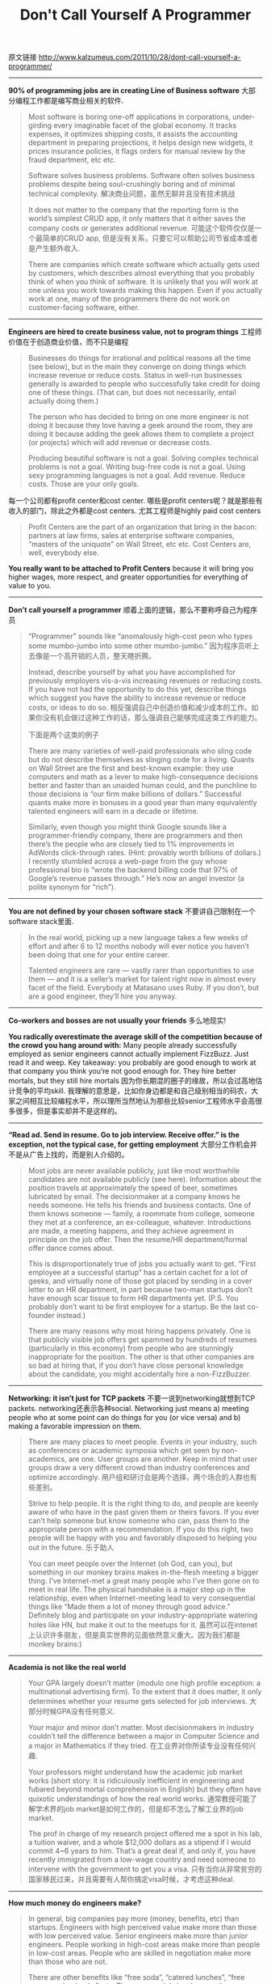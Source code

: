 #+title: Don't Call Yourself A Programmer

原文链接 http://www.kalzumeus.com/2011/10/28/dont-call-yourself-a-programmer/

-----
*90% of programming jobs are in creating Line of Business software* 大部分编程工作都是编写商业相关的软件.
#+BEGIN_QUOTE
Most software is boring one-off applications in corporations, under-girding every imaginable facet of the global economy.  It tracks expenses, it optimizes shipping costs, it assists the accounting department in preparing projections, it helps design new widgets, it prices insurance policies, it flags orders for manual review by the fraud department, etc etc.

Software solves business problems. Software often solves business problems despite being soul-crushingly boring and of minimal technical complexity. 解决商业问题，虽然无聊并且没有技术挑战

It does not matter to the company that the reporting form is the world’s simplest CRUD app, it only matters that it either saves the company costs or generates additional revenue. 可能这个软件仅仅是一个最简单的CRUD app, 但是没有关系，只要它可以帮助公司节省成本或者是产生额外收入.

There are companies which create software which actually gets used by customers, which describes almost everything that you probably think of when you think of software.  It is unlikely that you will work at one unless you work towards making this happen.  Even if you actually work at one, many of the programmers there do not work on customer-facing software, either.
#+END_QUOTE

-----
*Engineers are hired to create business value, not to program things* 工程师价值在于创造商业价值，而不只是编程
#+BEGIN_QUOTE
Businesses do things for irrational and political reasons all the time (see below), but in the main they converge on doing things which increase revenue or reduce costs.  Status in well-run businesses generally is awarded to people who successfully take credit for doing one of these things.  (That can, but does not necessarily, entail actually doing them.)

The person who has decided to bring on one more engineer is not doing it because they love having a geek around the room, they are doing it because adding the geek allows them to complete a project (or projects) which will add revenue or decrease costs.

 Producing beautiful software is not a goal.  Solving complex technical problems is not a goal.  Writing bug-free code is not a goal.  Using sexy programming languages is not a goal.  Add revenue.  Reduce costs.  Those are your only goals.
#+END_QUOTE
每一个公司都有profit center和cost center. 哪些是profit centers呢？就是那些有收入的部门，除此之外都是cost centers. 尤其工程师是highly paid cost centers

#+BEGIN_QUOTE
Profit Centers are the part of an organization that bring in the bacon: partners at law firms, sales at enterprise software companies, “masters of the uniquote” on Wall Street, etc etc.  Cost Centers are, well, everybody else.
#+END_QUOTE

*You really want to be attached to Profit Centers* because it will bring you higher wages, more respect, and greater opportunities for everything of value to you.

-----
*Don’t call yourself a programmer* 顺着上面的逻辑，那么不要称呼自己为程序员

#+BEGIN_QUOTE
“Programmer” sounds like “anomalously high-cost peon who types some mumbo-jumbo into some other mumbo-jumbo.” 因为程序员听上去像是一个高开销的人员，整天瞎折腾。

Instead, describe yourself by what you have accomplished for previously employers vis-a-vis increasing revenues or reducing costs.  If you have not had the opportunity to do this yet, describe things which suggest you have the ability to increase revenue or reduce costs, or ideas to do so. 相反强调自己中创造价值和减少成本的工作。如果你没有机会做过这种工作的话，那么强调自己能够完成这类工作的能力。

下面是两个这类的例子

There are many varieties of well-paid professionals who sling code but do not describe themselves as slinging code for a living.  Quants on Wall Street are the first and best-known example: they use computers and math as a lever to make high-consequence decisions better and faster than an unaided human could, and the punchline to those decisions is “our firm make billions of dollars.”  Successful quants make more in bonuses in a good year than many equivalently talented engineers will earn in a decade or lifetime.

Similarly, even though you might think Google sounds like a programmer-friendly company, there are programmers and then there’s the people who are closely tied to 1% improvements in AdWords click-through rates.  (Hint: provably worth billions of dollars.)  I recently stumbled across a web-page from the guy whose professional bio is “wrote the backend billing code that 97% of Google’s revenue passes through.”  He’s now an angel investor (a polite synonym for “rich”).
#+END_QUOTE

-----

*You are not defined by your chosen software stack* 不要讲自己限制在一个software stack里面.
#+BEGIN_QUOTE
In the real world, picking up a new language takes a few weeks of effort and after 6 to 12 months nobody will ever notice you haven’t been doing that one for your entire career.

Talented engineers are rare — vastly rarer than opportunities to use them — and it is a seller’s market for talent right now in almost every facet of the field.  Everybody at Matasano uses Ruby.  If you don’t, but are a good engineer, they’ll hire you anyway.

#+END_QUOTE

-----

*Co-workers and bosses are not usually your friends* 多么地现实!

*You radically overestimate the average skill of the competition because of the crowd you hang around with:*  Many people already successfully employed as senior engineers cannot actually implement FizzBuzz.  Just read it and weep.  Key takeaway: you probably are good enough to work at that company you think you’re not good enough for.  They hire better mortals, but they still hire mortals 因为你长期混的圈子的缘故，所以会过高地估计竞争的平均skill. 我理解的意思是，比如你身边都是和自己级别相当的码农，大家之间相互比较编程水平，所以理所当然地认为那些比较senior工程师水平会高很多很多，但是事实却并不是这样的。

-----
*“Read ad.  Send in resume.  Go to job interview.  Receive offer.” is the exception, not the typical case, for getting employment* 大部分工作机会并不是从广告上找的，而是别人介绍的。

#+BEGIN_QUOTE
Most jobs are never available publicly, just like most worthwhile candidates are not available publicly (see here).  Information about the position travels at approximately the speed of beer, sometimes lubricated by email.  The decisionmaker at a company knows he needs someone.  He tells his friends and business contacts.  One of them knows someone — family, a roommate from college, someone they met at a conference, an ex-colleague, whatever.  Introductions are made, a meeting happens, and they achieve agreement in principle on the job offer.  Then the resume/HR department/formal offer dance comes about.

This is disproportionately true of jobs you actually want to get.  “First employee at a successful startup” has a certain cachet for a lot of geeks, and virtually none of those got placed by sending in a cover letter to an HR department, in part because two-man startups don’t have enough scar tissue to form HR departments yet.  (P.S. You probably don’t want to be first employee for a startup.  Be the last co-founder instead.)

There are many reasons why most hiring happens privately.  One is that publicly visible job offers get spammed by hundreds of resumes (particularly in this economy) from people who are stunningly inappropriate for the position.  The other is that other companies are so bad at hiring that, if you don’t have close personal knowledge about the candidate, you might accidentally hire a non-FizzBuzzer.
#+END_QUOTE

-----
*Networking: it isn’t just for TCP packets* 不要一说到networking就想到TCP packets. networking还表示各种social. Networking just means a) meeting people who at some point can do things for you (or vice versa) and b) making a favorable impression on them.

#+BEGIN_QUOTE
There are many places to meet people.  Events in your industry, such as conferences or academic symposia which get seen by non-academics, are one.  User groups are another.  Keep in mind that user groups draw a very different crowd than industry conferences and optimize accordingly. 用户组和研讨会是两个选择，两个场合的人群也有些差别。

Strive to help people.  It is the right thing to do, and people are keenly aware of who have in the past given them or theirs favors.  If you ever can’t help someone but know someone who can, pass them to the appropriate person with a recommendation.  If you do this right, two people will be happy with you and favorably disposed to helping you out in the future. 乐于助人

You can meet people over the Internet (oh God, can you), but something in our monkey brains makes in-the-flesh meeting a bigger thing.  I’ve Internet-met a great many people who I’ve then gone on to meet in real life.  The physical handshake is a major step up in the relationship, even when Internet-meeting lead to very consequential things like “Made them a lot of money through good advice.”  Definitely blog and participate on your industry-appropriate watering holes like HN, but make it out to the meetups for it. 虽然可以在intenet上认识许多朋友，但是真实世界的见面依然意义重大。因为我们都是monkey brains:)
#+END_QUOTE


-----
*Academia is not like the real world*

#+BEGIN_QUOTE
Your GPA largely doesn’t matter (modulo one high profile exception: a multinational advertising firm).  To the extent that it does matter, it only determines whether your resume gets selected for job interviews. 大部分时候GPA没有任何意义.

Your major and minor don’t matter.  Most decisionmakers in industry couldn’t tell the difference between a major in Computer Science and a major in Mathematics if they tried. 在工业界对你所读专业没有任何兴趣.

Your professors might understand how the academic job market works (short story: it is ridiculously inefficient in engineering and fubared beyond mortal comprehension in English) but they often have quixotic understandings of how the real world works. 通常教授可能了解学术界的job market是如何工作的，但是却不怎么了解工业界的job market.

The prof in charge of my research project offered me a spot in his lab, a tuition waiver, and a whole $12,000 dollars as a stipend if I would commit 4~6 years to him.  That’s a great deal if, and only if, you have recently immigrated from a low-wage country and need someone to intervene with the government to get you a visa. 只有当你从非常贫穷的国家移民过来，并且需要有人帮你搞定visa时候，才考虑这种deal.
#+END_QUOTE

-----
*How much money do engineers make?*

#+BEGIN_QUOTE
In general, big companies pay more (money, benefits, etc) than startups.  Engineers with high perceived value make more than those with low perceived value.  Senior engineers make more than junior engineers.  People working in high-cost areas make more than people in low-cost areas.  People who are skilled in negotiation make more than those who are not.

There are other benefits like “free soda”, “catered lunches”, “free programming books”, etc.  These are social signals more than anything else.  When I say that I’m going to buy you soda, that says a specific thing about how I run my workplace, who I expect to work for me, and how I expect to treat them.  (It says “I like to move the behavior of unsophisticated young engineers by making this job seem fun by buying 20 cent cans of soda, saving myself tens of thousands in compensation while simultaneously encouraging them to ruin their health.”  And I like soda.)  Read social signals and react appropriately — someone who signals that, e.g., employee education is worth paying money for might very well be a great company to work for — but don’t give up huge amounts of compensation in return for perks that you could trivially buy. 清楚解读各种benifits传递出来的含义.
#+END_QUOTE

-----

*How do I become better at negotiation?*

#+BEGIN_QUOTE
a)  Remember you’re selling the solution to a business need (raise revenue or decrease costs) rather than programming skill or your beautiful face.

b)  Negotiate aggressively with appropriate confidence, like the ethical professional you are.  It is what your counterparty is probably doing.  You’re aiming for a mutual beneficial offer, not for saying Yes every time they say something.

c)  “What is your previous salary?” is employer-speak for “Please give me reasons to pay you less money.”  Answer appropriately.

d)  Always have a counteroffer.  Be comfortable counteroffering around axes you care about other than money.  If they can’t go higher on salary then talk about vacation instead.

e)  The only time to ever discuss salary is after you have reached agreement in principle that they will hire you if you can strike a mutually beneficial deal.  This is late in the process after they have invested a lot of time and money in you, specifically, not at the interview.  Remember that there are large costs associated with them saying “No, we can’t make that work” and, appropriately, they will probably not scuttle the deal over comparatively small issues which matter quite a bit to you, like e.g. taking their offer and countering for that plus a few thousand bucks then sticking to it. 当你们达成协议，确定要hire你的时候，在来决定讨论薪水。

f)  Read a book.  Many have been written about negotiation.  I like Getting To Yes.  It is a little disconcerting that negotiation skills are worth thousands of dollars per year for your entire career but engineers think that directed effort to study them is crazy when that could be applied to trivialities about a technology that briefly caught their fancy.
#+END_QUOTE

-----
*How to value an equity grant* 如何确定期权价值. 我们可以假设一个rand(100)的随机数
#+BEGIN_QUOTE
0~70: Your equity grant is worth nothing. 一文不值
71~94: 和你在大公司高工资所赚的钱差不多
95~99: Your equity grant is a lifechanging amount of money. 虽然你依然不会觉得very rich, 但是不会觉得说"后悔当初去xxx公司"
100: You worked at the next Google, and are rich beyond the dreams of avarice.  Congratulations.
#+END_QUOTE

-----
*Are startups great for your career as a fresh graduate?* 毕业生加入startup是否合适

#+BEGIN_QUOTE
The high-percentage outcome is you work really hard for the next couple of years, fail ingloriously, and then be jobless and looking to get into another startup.  If you really wanted to get into a startup two years out of school, you could also just go work at a megacorp for the next two years, earn a bit of money, then take your warchest, domain knowledge, and contacts and found one. 很大的可能性是努力工作，失败，失业，然后加入另外一个startup. 如果你真的想毕业就去startup, 失败之后最好再去大公司工作两年，赚些自己可以支配的钱，学习一些领域知识，然后在考虑加入创业单位

Working at a startup, you tend to meet people doing startups.  Most of them will not be able to hire you in two years.  Working at a large corporation, you tend to meet other people in large corporations in your area.  Many of them either will be able to hire you or will have the ear of someone able to hire you in two years.
#+END_QUOTE

-----
*So would you recommend working at a startup?* 是否加入创业公司，更像是一种生活方式的选择。

#+BEGIN_QUOTE
Working in a startup is a career path but, more than that, it is a lifestyle choice.  This is similar to working in investment banking or academia.  Those are three very different lifestyles.  Many people will attempt to sell you those lifestyles as being in your interests, for their own reasons.  If you genuinely would enjoy that lifestyle, go nuts.  If you only enjoy certain bits of it, remember that many things are available a la carte if you really want them.  For example, if you want to work on cutting-edge technology but also want to see your kids at 5:30 PM, you can work on cutting-edge technology at many, many, many megacorps.
#+END_QUOTE

-----
*Your most important professional skill is communication*

#+BEGIN_QUOTE
Remember engineers are not hired to create programs and how they are hired to create business value?  The dominant quality which gets you jobs is the ability to give people the perception that you will create value.  This is not necessarily coextensive with ability to create value. 帮助你获得jobs的主要因素，不是因为你有能力创造价值，而是你有能力让人相信你可以创造价值。有能力，和别人相信你有能力，是完全不一样的。

Communication is a skill.  Practice it: you will get better.  One key sub-skill is being able to quickly, concisely, and confidently explain how you create value to someone who is not an expert in your field and who does not have a priori reasons to love you.  If when you attempt to do this technical buzzwords keep coming up (“Reduced 99th percentile query times by 200 ms by optimizing indexes on…”), take them out and try again.  You should be able to explain what you do to a bright 8 year old, the CFO of your company, or a programmer in a different specialty, at whatever the appropriate level of abstraction is. 向外行人快速，准确，清楚地说明你所创造的价值.
#+END_QUOTE

-----
*You will often be called to do Enterprise Sales and other stuff you got into engineering to avoid* 你会被要求做enterprise sales以及一些原本在工程方面回避的问题. 这种sales其实很常见，你让别人使用你的lib,framework, system都是在做sales

#+BEGIN_QUOTE
Enterprise Sales is going into a corporation and trying to convince them to spend six or seven figures on buying a system which will either improve their revenue or reduce costs.  Every job interview you will ever have is Enterprise Sales.  Politics, relationships, and communication skills matter a heck of a lot, technical reality not quite so much.

When you have meetings with coworkers and are attempting to convince  them to implement your suggestions, you will also be doing Enterprise Sales.  If getting stuff done is your job description, then convincing people to get stuff done is a core job skill for you.  Spend appropriate effort on getting good at it.  This means being able to communicate effectively in memos, emails, conversations, meetings, and PowerPoint (when appropriate).  It means understanding how to make a business case for a technological initiative.  It means knowing that sometimes you will make technological sacrifices in pursuit of business objectives and that this is the right call.
#+END_QUOTE

-----
*Modesty is not a career-enhancing character trait* 谦虚并不是一个有助于职业发展的性格特点

#+BEGIN_QUOTE
Many engineers have self-confidence issues (hello, self).  Many also come from upbringings where modesty with regards to one’s accomplishments is culturally celebrated.  American businesses largely do not value modesty about one’s accomplishments.  The right tone to aim for in interviews, interactions with other people, and life is closer to “restrained, confident professionalism.” 美国人民并不喜欢对自己的成就表示谦虚，正确的态度应该是"克制但是自信地表现出自己的专业一面"

If you are part of a team effort and the team effort succeeds, the right note to hit is not “I owe it all to my team” unless your position is such that everyone will understand you are lying to be modest.  Try for “It was a privilege to assist my team by leading their efforts with regards to $YOUR_SPECIALTY.”  Say it in a mirror a thousand times until you can say it with a straight face. 除非你所在的位置太明显了(比如是项目负责人), 否则不要说"这次功劳是整个team的". 而应该说"非常荣幸可以用自己在哪方面专业技术帮助整个team完成project".

You might feel like you’re overstating your accomplishments.  Screw that.  Someone who claims to Lead Efforts To Optimize Production while having the title Sandwich Artist is overstating their accomplishments.  You are an engineer.  You work magic which makes people’s lives better.  If you were in charge of the database specifically on an important project involving people then heck yes you lead the database effort which was crucial for the success of the project.  This is how the game is played. 不要觉得这样是夸大其词.
#+END_QUOTE

-----
*All business decisions are ultimately made by one or a handful of multi-cellular organisms closely related to chimpanzees, not by rules or by algorithms* 所有的商业决定都是由一个或者多个多细胞，和黑猩猩有关的，有机体(也就是人)制定的，而不是算法。

#+BEGIN_QUOTE
People are people.  Social grooming is a really important skill.  People will often back suggestions by friends because they are friends, even when other suggestions might actually be better.  People will often be favoritably disposed to people they have broken bread with.  (There is a business book called Never Eat Alone.  It might be worth reading, but that title is whatever the antonym of deceptive advertising is.)  People routinely favor people who they think are like them over people they think are not like them.  (This can be good, neutral, or invidious.  Accepting that it happens is the first step to profitably exploiting it.) 好友关系

Actual grooming is at least moderately important, too, because people are hilariously easy to hack by expedients such as dressing appropriately for the situation, maintaining a professional appearance, speaking in a confident tone of voice, etc.  Your business suit will probably cost about as much as a computer monitor.  You only need it once in a blue moon, but when you need it you’ll be really, really, really glad that you have it.  Take my word for it, if I wear everyday casual when I visit e.g. City Hall I get treated like a hapless awkward twenty-something, if I wear the suit I get treated like the CEO of a multinational company.  I’m actually the awkward twenty-something CEO of a multinational company, but I get to pick which side to emphasize when I want favorable treatment from a bureaucrat. 穿着打扮
#+END_QUOTE

-----
*At the end of the day, your life happiness will not be dominated by your career.* work life balance.

#+BEGIN_QUOTE
Either talk to older people or trust the social scientists who have: family, faith, hobbies, etc etc generally swamp career achievements and money in terms of things which actually produce happiness.  Optimize appropriately.  Your career is important, and right now it might seem like the most important thing in your life, but odds are that is not what you’ll believe forever.  Work to live, don’t live to work.
#+END_QUOTE
